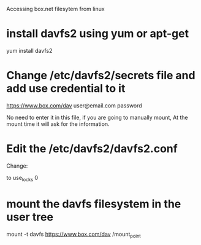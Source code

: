 Accessing box.net filesytem from linux

* install davfs2 using yum or apt-get

  yum install davfs2

* Change /etc/davfs2/secrets file and add use credential to it

  https://www.box.com/dav user@email.com password

  No need to enter it in this file, if you are going to manually mount,
  At the mount time it will ask for the information.

* Edit the /etc/davfs2/davfs2.conf
Change:
# use_locks 1
to
use_locks 0

* mount the davfs filesystem in the user tree
  mount -t davfs  https://www.box.com/dav /mount_point
